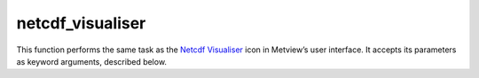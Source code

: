 
netcdf_visualiser
=========================

.. container::
    
    .. container:: leftside

        .. image:: /_static/NETCDFVIS.png
           :width: 48px

    .. container:: rightside

        This function performs the same task as the `Netcdf Visualiser <https://confluence.ecmwf.int/display/METV/netcdf+visualiser>`_ icon in Metview’s user interface. It accepts its parameters as keyword arguments, described below.


.. py:function:: netcdf_visualiser(**kwargs)
  
    Description comes here!


    :param netcdf_plot_type: 
    :type netcdf_plot_type: {"geo_points", "geo_vectors", "geo_matrix", "geo_matrix_vectors", "xy_points", "xy_vectors", "xy_matrix", "xy_matrix_vectors"}, default: "geo_points"


    :param netcdf_filename: 
    :type netcdf_filename: str, default: "off"


    :param netcdf_data: 
    :type netcdf_data: str


    :param netcdf_latitude_variable: 
    :type netcdf_latitude_variable: str


    :param netcdf_longitude_variable: 
    :type netcdf_longitude_variable: str


    :param netcdf_x_variable: 
    :type netcdf_x_variable: str


    :param netcdf_y_variable: 
    :type netcdf_y_variable: str


    :param netcdf_x_position_variable: 
    :type netcdf_x_position_variable: str


    :param netcdf_y_position_variable: 
    :type netcdf_y_position_variable: str


    :param netcdf_x2_variable: 
    :type netcdf_x2_variable: str


    :param netcdf_y2_variable: 
    :type netcdf_y2_variable: str


    :param netcdf_value_variable: 
    :type netcdf_value_variable: str


    :param netcdf_x_component_variable: 
    :type netcdf_x_component_variable: str


    :param netcdf_y_component_variable: 
    :type netcdf_y_component_variable: str


    :param netcdf_dimension_setting_method: 
    :type netcdf_dimension_setting_method: {"index", "value"}, default: "value"


    :param netcdf_dimension_setting: 
    :type netcdf_dimension_setting: str or list[str]


    :param netcdf_matrix_primary_index: 
    :type netcdf_matrix_primary_index: {"latitude", "longitude"}, default: "longitude"


    :param netcdf_position_type: 
    :type netcdf_position_type: {"array", "matrix"}, default: "array"


    :param netcdf_missing_attribute: 
    :type netcdf_missing_attribute: str, default: "_fillvalue"


    :rtype: None


.. minigallery:: metview.netcdf_visualiser
    :add-heading:

